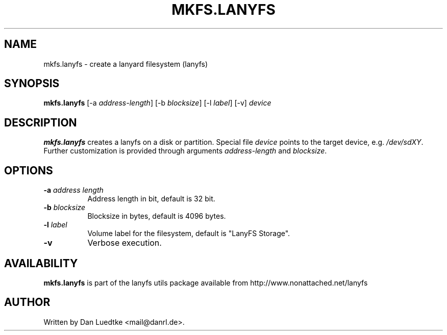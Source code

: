 .TH MKFS.LANYFS 8 "01-Aug-2012" "lanyfs utils 1.4"
.SH NAME
mkfs.lanyfs - create a lanyard filesystem (lanyfs)
.SH SYNOPSIS
.B mkfs.lanyfs
[\-a \fIaddress-length\fP]
[\-b \fIblocksize\fP]
[\-l \fIlabel\fP]
[\-v]
\fIdevice\fP
.SH DESCRIPTION
.B mkfs.lanyfs
creates a lanyfs on a disk or partition. Special file \fIdevice\fP points to the
target device, e.g. \fI/dev/sdXY\fP. Further customization is provided through
arguments \fIaddress-length\fP and \fIblocksize\fP.
.SH OPTIONS
.TP 8
.B \-a \fIaddress length\fP
Address length in bit, default is 32 bit.
.TP 8
.B \-b \fIblocksize\fP
Blocksize in bytes, default is 4096 bytes.
.TP 8
.B \-l \fIlabel\fP
Volume label for the filesystem, default is "LanyFS Storage".
.TP 8
.B \-v
Verbose execution.
.SH AVAILABILITY
.B mkfs.lanyfs
is part of the lanyfs utils package available from http://www.nonattached.net/lanyfs
.SH AUTHOR
Written by Dan Luedtke <mail@danrl.de>.

